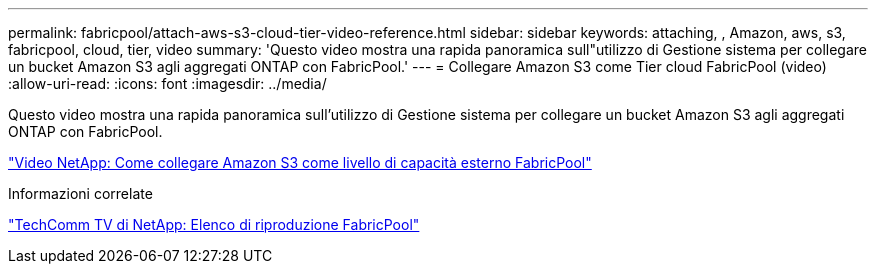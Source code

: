 ---
permalink: fabricpool/attach-aws-s3-cloud-tier-video-reference.html 
sidebar: sidebar 
keywords: attaching, , Amazon, aws, s3, fabricpool, cloud, tier, video 
summary: 'Questo video mostra una rapida panoramica sull"utilizzo di Gestione sistema per collegare un bucket Amazon S3 agli aggregati ONTAP con FabricPool.' 
---
= Collegare Amazon S3 come Tier cloud FabricPool (video)
:allow-uri-read: 
:icons: font
:imagesdir: ../media/


[role="lead"]
Questo video mostra una rapida panoramica sull'utilizzo di Gestione sistema per collegare un bucket Amazon S3 agli aggregati ONTAP con FabricPool.

https://www.youtube.com/embed/xlsQdZzsBxw?rel=0["Video NetApp: Come collegare Amazon S3 come livello di capacità esterno FabricPool"^]

.Informazioni correlate
https://www.youtube.com/playlist?list=PLdXI3bZJEw7mcD3RnEcdqZckqKkttoUpS["TechComm TV di NetApp: Elenco di riproduzione FabricPool"^]
